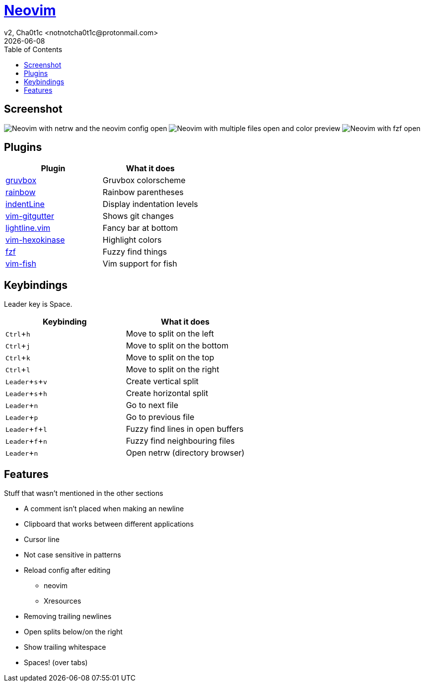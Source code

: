 = https://neovim.io[Neovim]
v2, Cha0t1c <notnotcha0t1c@protonmail.com>
{docdate}
:experimental:
:toc:

== Screenshot
image:../../.images/nvim.png[Neovim with netrw and the neovim config open]
image:../../.images/nvim2.png[Neovim with multiple files open and color preview]
image:../../.images/nvim3.png[Neovim with fzf open]

== Plugins
|===
|Plugin|What it does

|https://github.com/morhetz/gruvbox[gruvbox]
|Gruvbox colorscheme

|https://github.com/luochen1990/rainbow[rainbow]
|Rainbow parentheses

|https://github.com/Yggdroot/indentLine[indentLine]
|Display indentation levels

|https://github.com/airblade/vim-gitgutter[vim-gitgutter]
|Shows git changes

|https://github.com/itchyny/lightline.vim[lightline.vim]
|Fancy bar at bottom

|https://github.com/rrethy/vim-hexokinase[vim-hexokinase]
|Highlight colors

|https://github.com/junegunn/fzf[fzf]
|Fuzzy find things

|https://github.com/dag/vim-fish[vim-fish]
|Vim support for fish

|===

== Keybindings
Leader key is Space.
|===
|Keybinding|What it does

|kbd:[Ctrl+h]
|Move to split on the left

|kbd:[Ctrl+j]
|Move to split on the bottom

|kbd:[Ctrl+k]
|Move to split on the top

|kbd:[Ctrl+l]
|Move to split on the right

|kbd:[Leader+s+v]
|Create vertical split

|kbd:[Leader+s+h]
|Create horizontal split

|kbd:[Leader+n]
|Go to next file

|kbd:[Leader+p]
|Go to previous file

|kbd:[Leader+f+l]
|Fuzzy find lines in open buffers

|kbd:[Leader+f+n]
|Fuzzy find neighbouring files

|kbd:[Leader+n]
|Open netrw (directory browser)

|===

== Features
Stuff that wasn't mentioned in the other sections

* A comment isn't placed when making an newline
* Clipboard that works between different applications
* Cursor line
* Not case sensitive in patterns
* Reload config after editing
** neovim
** Xresources
* Removing trailing newlines
* Open splits below/on the right
* Show trailing whitespace
* Spaces! (over tabs)
